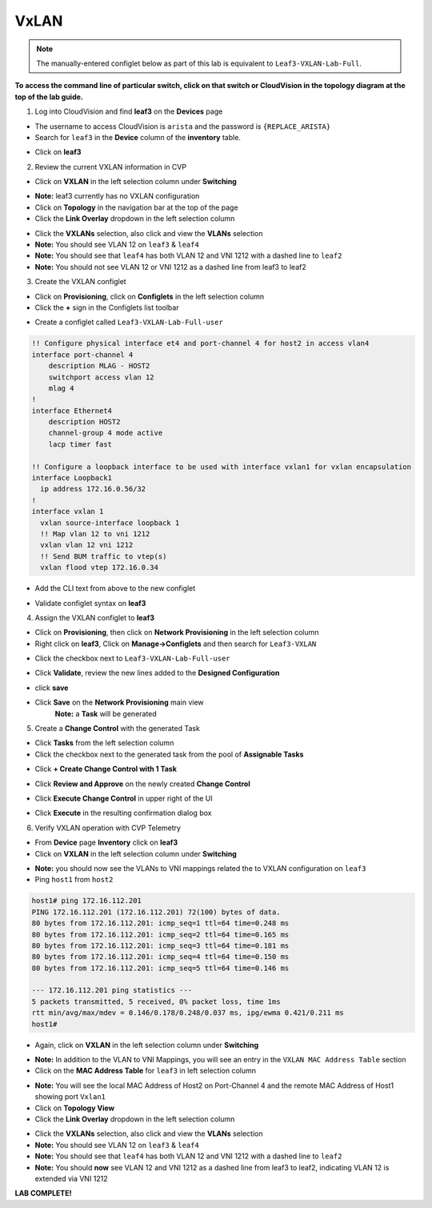 VxLAN
=====

.. note:: The manually-entered configlet below as part of this lab is equivalent to ``Leaf3-VXLAN-Lab-Full``.

**To access the command line of particular switch, click on that switch or CloudVision in the topology diagram at the top of the lab guide.**


1. Log into CloudVision and find **leaf3** on the **Devices** page

* The username to access CloudVision is ``arista`` and the password is ``{REPLACE_ARISTA}``
   
* Search for ``leaf3`` in the **Device** column of the **inventory** table.

.. image:: images/cvp-vxlan/leaf3-inventory-table.png
    :align: center
    :width: 50 %

* Click on **leaf3**

2. Review the current VXLAN information in CVP

* Click on **VXLAN** in the left selection column under **Switching**

.. image:: images/cvp-vxlan/leaf3-vxlan-pre.png
    :align: center
    :width: 50%

* **Note:** leaf3 currently has no VXLAN configuration

* Click on **Topology** in the navigation bar at the top of the page 
* Click the **Link Overlay** dropdown in the left selection column

.. image:: images/cvp-vxlan/leaf3-vxlan-before.png
    :align: center
    :width: 50%

* Click the **VXLANs** selection, also click and view the **VLANs** selection
* **Note:** You should see VLAN 12 on ``leaf3`` & ``leaf4``
* **Note:** You should see that ``leaf4`` has both VLAN 12 and VNI 1212 with a dashed line to ``leaf2``
* **Note:** You should not see VLAN 12 or VNI 1212 as a dashed line from leaf3 to leaf2

.. image:: images/cvp-vxlan/leaf3-vxlan-vlan-before.png
    :align: center
    :width: 50%

.. image:: images/cvp-vxlan/leaf3-vxlan-vni-before.png
    :align: center
    :width: 50%

3. Create the VXLAN configlet

* Click on **Provisioning**, click on **Configlets** in the left selection column
* Click the **+** sign in the Configlets list toolbar

.. image:: images/cvp-vxlan/leaf3-vxlan-configlet-list.png
    :align: center
    :width: 50%

* Create a configlet called ``Leaf3-VXLAN-Lab-Full-user``

.. code-block:: text

    !! Configure physical interface et4 and port-channel 4 for host2 in access vlan4
    interface port-channel 4
        description MLAG - HOST2
        switchport access vlan 12
        mlag 4
    !
    interface Ethernet4
        description HOST2
        channel-group 4 mode active
        lacp timer fast

    !! Configure a loopback interface to be used with interface vxlan1 for vxlan encapsulation
    interface Loopback1
      ip address 172.16.0.56/32
    !
    interface vxlan 1
      vxlan source-interface loopback 1
      !! Map vlan 12 to vni 1212
      vxlan vlan 12 vni 1212
      !! Send BUM traffic to vtep(s)
      vxlan flood vtep 172.16.0.34


* Add the CLI text from above to the new configlet

.. image:: images/cvp-vxlan/leaf3-vxlan-configlet.png
    :align: center
    :width: 50%

* Validate configlet syntax on **leaf3**

.. image:: images/cvp-vxlan/leaf3-vxlan-configlet-validate.png
    :align: center
    :width: 50% 

4. Assign the VXLAN configlet to **leaf3**

* Click on **Provisioning**, then click on **Network Provisioning** in the left selection column
* Right click on **leaf3**, Click on **Manage->Configlets** and then search for ``Leaf3-VXLAN``

.. image:: images/cvp-vxlan/leaf3-vxlan-configlet-manage.png
    :align: center
    :width: 50% 

* Click the checkbox next to ``Leaf3-VXLAN-Lab-Full-user``

.. image:: images/cvp-vxlan/leaf3-vxlan-configlet-assign.png
    :align: center
    :width: 50% 

* Click **Validate**, review the new lines added to the **Designed Configuration**

.. image:: images/cvp-vxlan/leaf3-vxlan-configlet-assign-validate.png
    :align: center
    :width: 35% 

* click **save**

.. image:: images/cvp-vxlan/leaf3-vxlan-configlet-assign-validate-compare.png
    :align: center
    :width: 50% 

* Click **Save** on the **Network Provisioning** main view
   **Note:** a **Task** will be generated

.. image:: images/cvp-vxlan/leaf3-vxlan-configlet-main-save.png
    :align: center
    :width: 50% 

5. Create a **Change Control** with the generated Task

* Click **Tasks** from the left selection column

* Click the checkbox next to the generated task from the pool of **Assignable Tasks**

.. image:: images/cvp-vxlan/leaf3-vxlan-cc-task.png
    :align: center
    :width: 50% 

* Click **+ Create Change Control with 1 Task**

.. image:: images/cvp-vxlan/leaf3-vxlan-cc-create-cc.png
    :align: center
    :width: 50% 

* Click **Review and Approve** on the newly created **Change Control**

.. image:: images/cvp-vxlan/leaf3-vxlan-cc-review-approve.png
    :align: center
    :width: 50% 

* Click **Execute Change Control** in upper right of the UI

.. image:: images/cvp-vxlan/leaf3-vxlan-cc-execute.png
    :align: center
    :width: 50% 

* Click **Execute** in the resulting confirmation dialog box

.. image:: images/cvp-vxlan/leaf3-vxlan-cc-execute-confirm.png
    :align: center
    :width: 50% 

6. Verify VXLAN operation with CVP Telemetry

* From **Device** page **Inventory** click on **leaf3**
* Click on **VXLAN** in the left selection column under **Switching**

.. image:: images/cvp-vxlan/leaf3-vxlan-verification.png
 :align: center
 :width: 50% 

* **Note:** you should now see the VLANs to VNI mappings related the to VXLAN configuration on ``leaf3``

* Ping ``host1`` from ``host2``
    
.. code-block:: text

    host1# ping 172.16.112.201
    PING 172.16.112.201 (172.16.112.201) 72(100) bytes of data.
    80 bytes from 172.16.112.201: icmp_seq=1 ttl=64 time=0.248 ms
    80 bytes from 172.16.112.201: icmp_seq=2 ttl=64 time=0.165 ms
    80 bytes from 172.16.112.201: icmp_seq=3 ttl=64 time=0.181 ms
    80 bytes from 172.16.112.201: icmp_seq=4 ttl=64 time=0.150 ms
    80 bytes from 172.16.112.201: icmp_seq=5 ttl=64 time=0.146 ms

    --- 172.16.112.201 ping statistics ---
    5 packets transmitted, 5 received, 0% packet loss, time 1ms
    rtt min/avg/max/mdev = 0.146/0.178/0.248/0.037 ms, ipg/ewma 0.421/0.211 ms
    host1#

* Again, click on **VXLAN** in the left selection column under **Switching**

.. image:: images/cvp-vxlan/leaf3-vxlan-verification-mac.png
    :align: center
    :width: 50% 

* **Note:** In addition to the VLAN to VNI Mappings, you will see an entry in the ``VXLAN MAC Address Table`` section

* Click on the **MAC Address Table** for ``leaf3`` in left selection column

.. image:: images/cvp-vxlan/leaf3-vxlan-verification-mac-table.png
    :align: center
    :width: 50% 

* **Note:** You will see the local MAC Address of Host2 on Port-Channel 4 and the remote MAC Address of Host1 showing port ``Vxlan1``

* Click on **Topology View** 
* Click the **Link Overlay** dropdown in the left selection column

.. image:: images/cvp-vxlan/leaf3-vxlan-before.png
    :align: center
    :width: 50%

* Click the **VXLANs** selection, also click and view the **VLANs** selection
* **Note:** You should see VLAN 12 on ``leaf3`` & ``leaf4``
* **Note:** You should see that ``leaf4`` has both VLAN 12 and VNI 1212 with a dashed line to ``leaf2``
* **Note:** You should **now** see VLAN 12 and VNI 1212 as a dashed line from leaf3 to leaf2, indicating VLAN 12 is extended via VNI 1212

.. image:: images/cvp-vxlan/leaf3-vxlan-vlan-after.png
    :align: center
    :width: 50%

.. image:: images/cvp-vxlan/leaf3-vxlan-vni-after.png
    :align: center
    :width: 50%

**LAB COMPLETE!**
